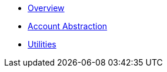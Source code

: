 * xref:index.adoc[Overview]
* xref:account-abstraction.adoc[Account Abstraction]
* xref:utilities.adoc[Utilities]
